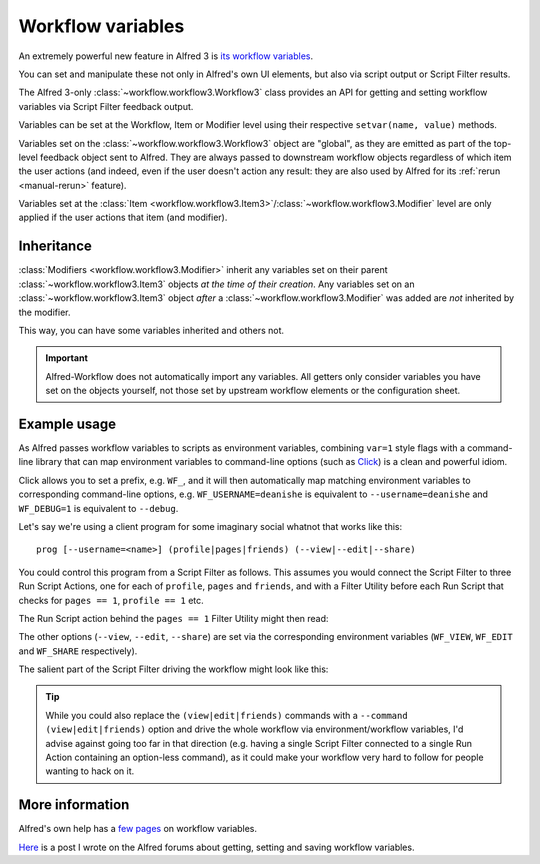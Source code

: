 
.. _workflow-variables:

==================
Workflow variables
==================

An extremely powerful new feature in Alfred 3 is `its workflow variables`_.

You can set and manipulate these not only in Alfred's own UI elements, but
also via script output or Script Filter results.

The Alfred 3-only :class:`~workflow.workflow3.Workflow3` class provides an
API for getting and setting workflow variables via Script Filter feedback
output.

Variables can be set at the Workflow, Item or Modifier level using their
respective ``setvar(name, value)`` methods.

Variables set on the :class:`~workflow.workflow3.Workflow3` object are
"global", as they are emitted as part of the top-level feedback object sent to
Alfred. They are always passed to downstream workflow objects regardless of
which item the user actions (and indeed, even if the user doesn't action any
result: they are also used by Alfred for its :ref:`rerun <manual-rerun>`
feature).

Variables set at the
:class:`Item <workflow.workflow3.Item3>`/:class:`~workflow.workflow3.Modifier`
level are only applied if the user actions that item (and modifier).


Inheritance
-----------

:class:`Modifiers <workflow.workflow3.Modifier>` inherit any variables set on
their parent :class:`~workflow.workflow3.Item3` objects *at the time of their
creation*. Any variables set on an :class:`~workflow.workflow3.Item3` object
*after* a :class:`~workflow.workflow3.Modifier` was added are *not* inherited
by the modifier.

This way, you can have some variables inherited and others not.


.. important::

    Alfred-Workflow does not automatically import any variables. All getters
    only consider variables you have set on the objects yourself, not those
    set by upstream workflow elements or the configuration sheet.


Example usage
-------------

As Alfred passes workflow variables to scripts as environment variables,
combining ``var=1`` style flags with a command-line library that can
map environment variables to command-line options (such as `Click`_) is
a clean and powerful idiom.

Click allows you to set a prefix, e.g. ``WF_``, and it will then automatically
map matching environment variables to corresponding command-line options, e.g.
``WF_USERNAME=deanishe`` is equivalent to ``--username=deanishe`` and
``WF_DEBUG=1`` is equivalent to ``--debug``.

Let's say we're using a client program for some imaginary social whatnot that
works like this::

    prog [--username=<name>] (profile|pages|friends) (--view|--edit|--share)


You could control this program from a Script Filter as follows. This assumes
you would connect the Script Filter to three Run Script Actions, one for
each of ``profile``, ``pages`` and ``friends``, and with a Filter Utility
before each Run Script that checks for ``pages == 1``, ``profile == 1`` etc.

The Run Script action behind the ``pages == 1`` Filter Utility might then
read:

.. code-block:: bash
    /usr/bin/python myscript.py pages

The other options (``--view``, ``--edit``, ``--share``) are set via the
corresponding environment variables (``WF_VIEW``, ``WF_EDIT`` and ``WF_SHARE``
respectively).

The salient part of the Script Filter driving the workflow might look
like this:

.. code-block:: python
    :linenos:

    from workflow import Workflow3
    wf = Workflow3()

    # Username will be needed in every case. Set at the workflow level
    # to ensure it is always passed to downstream workflow objects
    wf.setvar('WF_USERNAME', 'deanishe')

    # Some example actions. We've set username above as the main
    # identifier. We'll set flags on feedback items that subsequent workflow
    # Filter Utilities can use and WF_* variables to pass arguments
    # directly to the program

    # Profile
    it = wf.add_item('Profile', 'View profile', arg='profile', valid=True)
    # Inherited by all modifiers
    it.setvar('profile', '1')

    mod = it.add_modifier('cmd', 'Edit profile')
    # Set only on mod. Equivalent to option --edit
    mod.setvar('WF_EDIT', '1')

    mod = it.add_modifier('alt', 'Share profile')
    # Set only on mod. Equivalent to option --share
    mod.setvar('WF_SHARE', '1')

    # Set after modifier creation, so only set on item, and is thus the default
    # Equivalent to option --view
    it.setvar('WF_VIEW', '1')

    # Pages
    it = wf.add_item('Pages', 'View pages', arg='pages', valid=True)
    # Inherited by all modifiers
    it.setvar('pages', '1')

    mod = it.add_modifier('cmd', 'Edit pages')
    # Set only on mod. Equivalent to option --edit
    mod.setvar('WF_EDIT', '1')

    mod = it.add_modifier('alt', 'Share pages')
    # Set only on mod. Equivalent to option --share
    mod.setvar('WF_SHARE', '1')

    # Set after modifier creation, so only set on item, and is thus the default
    # Equivalent to option --view
    it.setvar('WF_VIEW', '1')

    # Repeat for Friends
    # ...
    # ...


.. tip::
    While you could also replace the ``(view|edit|friends)`` commands with
    a ``--command (view|edit|friends)`` option and drive the whole workflow
    via environment/workflow variables, I'd advise against going too far in
    that direction (e.g. having a single Script Filter connected to a single
    Run Action containing an option-less command), as it could make your
    workflow very hard to follow for people wanting to hack on it.


More information
----------------

Alfred's own help has a `few`_ `pages`_ on workflow variables.

`Here`_ is a post I wrote on the Alfred forums about getting, setting and
saving workflow variables.


.. _its workflow variables: https://www.alfredapp.com/help/workflows/utilities/argument/
.. _few: https://www.alfredapp.com/help/workflows/utilities/argument/
.. _pages: https://www.alfredapp.com/help/workflows/advanced/variables/
.. _Here: http://www.alfredforum.com/topic/9070-how-to-workflowenvironment-variables/

.. _Click: http://click.pocoo.org/
